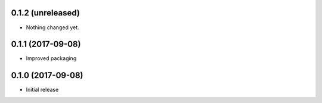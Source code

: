 0.1.2 (unreleased)
------------------

- Nothing changed yet.


0.1.1 (2017-09-08)
------------------

- Improved packaging


0.1.0 (2017-09-08)
------------------

- Initial release

